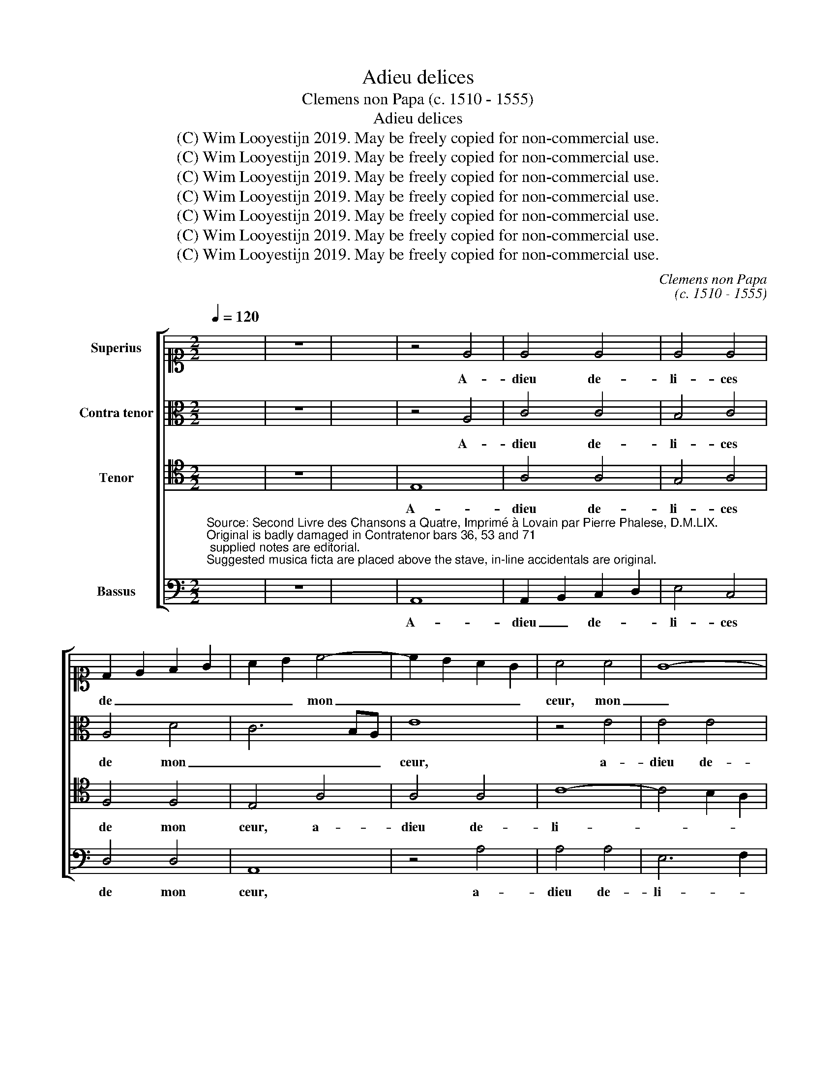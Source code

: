 X:1
T:Adieu delices
T:Clemens non Papa (c. 1510 - 1555)
T:Adieu delices
T:(C) Wim Looyestijn 2019. May be freely copied for non-commercial use.
T:(C) Wim Looyestijn 2019. May be freely copied for non-commercial use.
T:(C) Wim Looyestijn 2019. May be freely copied for non-commercial use.
T:(C) Wim Looyestijn 2019. May be freely copied for non-commercial use.
T:(C) Wim Looyestijn 2019. May be freely copied for non-commercial use.
T:(C) Wim Looyestijn 2019. May be freely copied for non-commercial use.
T:(C) Wim Looyestijn 2019. May be freely copied for non-commercial use.
C:Clemens non Papa
C:(c. 1510 - 1555)
Z:(C) Wim Looyestijn 2019. May be freely copied for non-commercial use.
%%score [ 1 2 3 4 ]
L:1/8
Q:1/4=120
M:2/2
K:C
V:1 alto1 nm="Superius"
V:2 alto nm="Contra tenor"
V:3 tenor nm="Tenor"
V:4 bass nm="Bassus"
V:1
 x8 | z8 | x8 | z4 E4 | E4 E4 | E4 E4 | D2 E2 F2 G2 | A2 B2 c4- | c2 B2 A2 G2 | A4 A4 | G8- | %11
w: |||A-|dieu de-|li- ces|de _ _ _|_ _ mon|_ _ _ _|ceur, mon|_|
 G4 F4 | E8- | E4 F4- | F4 E2 D2 | C4 E4 | E4 E4 | G4 A4 | F4 F4 | E4 A4 | G2 E2 G4- | G2 F2 E4- | %22
w: ||* ceur,|_ _ _|* a-|dieu mon|mais- tr'et|mon seig-|neur, a-|dieu mon mais-|* tr'et mon|
 E4 D4 | E8 | z4 E4 | G6 A2 | B4 c4 | B4 c4- | c4 B2 A2 | G2 F2 E2 D2 | C4 c4- | c2 B2 A4- | %32
w: _ seig-|neur,|a-|dieu mon|mais- tr'et|mon seig-|||||
 A4 G4 | A8- | A8 | z4 c4 | c4 c4 | B4 G4 | A8- | A4 G4 | E4 G4 | F4 E4- | E4 D4 | E8- | E8 | z8 | %46
w: |neur,|_|a-|dieu vray|es- tocq|de|_ no-|bles- *|||se,|_||
 z4 A4 | D4 A4 | A4 A4 | G4 F2 E2 | F8 | E8- | E8 | z8 | E8 | E4 E4 | A4 G2 F2 | G8 | z4 F4 | E8 | %60
w: a-|dieu au|quel gist|ma _ _|lies-|se,|_||a-|dieu plu-|sieurs _ _|_|ro-|yaulx|
 D8 | E4 G4 | G8 | z4 c4 | B4 A4 | G4 A4 | G4 F4 | E4 A4 | G4 F4 | G4 F4- | F2 E2 E4- | E4 D4 | %72
w: ban-|quetz, a-|dieu,|a-|dieu, a-|dieu e-|pi- cu-|rieulx mectz.|_ _||||
 E8- | E8- | E16 |] %75
w: |||
V:2
 x8 | z8 | x8 | z4 A,4 | C4 C4 | B,4 C4 | A,4 D4 | C6 B,A, | E8 | z4 E4 | E4 E4 | D6 C2 | %12
w: |||A-|dieu de-|li- ces|de mon|_ _ _|ceur,|a-|dieu de-|li- ces|
 B,2 A,2 C4- | C2 B,2 A,4- | A,4 G,4 | A,4 A,4 | C6 D2 | E4 C4 | D4 D4 | C8- | C8 | z4 C4 | %22
w: _ _ de|_ mon ceur,|_ a-|dieu mon|mais- *|tre et|mon seig-|neur,|_|a-|
 A,4 B,4 | C6 A,2 | B,4 C4 | G,4 E2 D2 | E2 F2 G4- | G2 F2 E4- | E2 DC D4 | E8- | E4 D2 C2 | %31
w: dieu mon|mais- tr'et|mon seig-|neur, et _|_ _ _|* * mon|_ _ _ _|seig-||
 E4 F4 | E8 | z4 E4 | A,4 E4 | F4 F4 | E6 C2 | D4 E4- | E4 D4 | E6 DC | B,4 G,4 | A,4 C4- | %42
w: |neur,|a-|dieu vray|es- tocq|de _|no- bles-||se, _ _|_ _|no- bles-|
 C2 B,2 A,4- | A,4 G,4 | A,4 A,4 | A,2 B,2 C2 D2 | E4 F4- | F4 E4- | E4 D4 | B,4 C4 | A,4 D4 | %51
w: ||se, au|quel _ _ _|_ gist|_ _|* ma|lies- se,|ma _|
 C4 C4 | B,6 C2 | D2 C4 B,A, | B,8 | z4 C4 | E4 E4 | E4 E4 | D6 C2 | B,4 C4 | A,8 | z4 E4 | E4 E4 | %63
w: _ lies-|||se,|a-|dieu plu-|sieurs ro-|yaulx _|_ ban-|quetz,|a-|dieu, a-|
 G8- | G4 F4 | E4 C4 | E4 D4 | B,4 E4 | E4 C4 | E4 D4 | B,4 C4 | A,6 B,2 | C2 A,2 C4- | %73
w: dieu,|_ e-|pi- cu-|rieulx mectz,|a- dieu,|a- dieu|e- pi-|cu- rieulx|mectz. _|_ _ _|
 C4 B,2 A,2 | B,16 |] %75
w: ||
V:3
 x8 | z8 | x8 | E,8 | A,4 A,4 | G,4 A,4 | F,4 F,4 | E,4 A,4 | A,4 A,4 | C8- | C4 B,2 A,2 | %11
w: |||A-|dieu de-|li- ces|de mon|ceur, a-|dieu de-|li-||
 B,4 A,4- | A,4 G,4 | A,8 | D,8 | E,8 | z8 | z8 | z8 | z4 E,4 | E,4 E,4 | G,4 A,4 | F,4 F,4 | %23
w: * ces|_ de|mon|_|ceur,||||a-|dieu mon|mais- *|tre et|
 E,4 E,4 | G,6 A,2 | B,4 C4 | B,4 E4- | E2 D2 C2 B,2 | A,8 | z4 A,4 | A,4 A,4 | C4 D4 | B,4 B,4 | %33
w: mon seig-|neur, _|_ et|mon seig-||neur,|a-|dieu mon|mais- tr'et|mon seig-|
 A,8 | z4 A,4 | D,4 A,4 | A,4 A,4 | G,4 E,4 | F,8 | E,6 F,2 | G,2 A,2 B,2 C2 | D4 G,4 | A,8 | B,8 | %44
w: neur,|a-|dieu vray|es- tocq|de no-|bles-|se, _|_ _ _ _|* es-|tocq|de|
 C8 | D4 E4 | C8 | B,4 C4 | A,8 | z4 A,4 | D,4 A,4 | A,4 A,4 | G,4 E,4 | F,8 | E,8 | z4 A,4 | %56
w: no-|bles- *|||se,|a-|dieu au|quel gist|ma _|lies-|se,|a-|
 C4 C4 | B,4 C4 | B,4 A,4- | A,4 G,4- | G,4 F,4 | G,4 C4 | C8 | z4 E4 | D6 C2 | B,4 A,4 | C4 A,4 | %67
w: dieu plu-|sieurs ro-|yaulx ban-|||quetz, a-|dieu,|a-|dieu, _|_ e-|pi- cu-|
 G,4 C4 | B,4 A,4 | C4 A,4 | G,4 A,4 | F,8 | E,8 | A,8 | G,16 |] %75
w: rieulx mectz,|a- dieu|e- pi-|cu- rieulx|mectz.|_|||
V:4
"^Source: Second Livre des Chansons a Quatre, Imprimé à Lovain par Pierre Phalese, D.M.LIX.\nOriginal is badly damaged in Contratenor bars 36, 53 and 71; supplied notes are editorial.\nSuggested musica ficta are placed above the stave, in-line accidentals are original." x8 | %1
w: |
 z8 | x8 | A,,8 | A,,2 B,,2 C,2 D,2 | E,4 C,4 | D,4 D,4 | A,,8 | z4 A,4 | A,4 A,4 | E,6 F,2 | %11
w: ||A-|dieu _ de- *|li- ces|de mon|ceur,|a-|dieu de-|li- *|
 G,4 E,4 | F,4 F,4 | D,4 E,4 | B,,8 | A,,8 | z4 E,4 | E,4 F,4 | D,2 E,2 F,2 G,2 | A,4 A,,4 | %20
w: * ces|_ de|mon _|_|ceur,|a-|dieu mon|mais- * * *|tre et|
 C,6 D,2 | E,4 C,4 | D,4 D,4 | A,,8 | E,8 | z4 E,4 | E,4 E,4 | G,4 A,4 | F,4 F,4 | %29
w: mon _|_ _|* seig-|neur,|_|a-|dieu mon|mais- tre|et mon|
 E,2 D,2 C,2 B,,2 | A,,4 A,4- | A,4 D,4 | E,8 | A,,8- | A,,8 | z8 | z8 | z8 | D,8 | A,,4 E,4 | %40
w: _ _ _ _|* seig-|||neur,|_||||a-|dieu vray|
 E,4 E,4 | D,4 C,4 | F,8 | E,8 | z4 A,4 | D,4 A,4 | A,4 A,4 | G,4 F,2 E,2 | F,8 | E,4 C,4 | %50
w: es- tocq|de no-|bles-|se,|a-|dieu vray|es- tocq|de _ _|no-|bles- se,|
 D,6 C,2 | A,,2 B,,2 C,2 D,2 | E,2 F,2 G,4 | F,2 E,2 A,4- | A,4 ^G,4 | A,4 A,,4 | %56
w: no- *|||* * bles-||se, a-|
 A,,2 B,,2 C,2 D,2 | E,6 F,2 | G,4 D,4 | E,4 C,4 | D,8 | C,8 | z4 C,4 | C,4 C,4 | G,4 D,4 | %65
w: dieu _ plu- *|sieurs _|_ ro-|yaulx _|ban-|quetz,|a-|dieu e-|pi- cu-|
 E,4 F,4 | C,4 D,4 | E,4 A,,4 | E,4 F,4 | C,4 D,4 | E,4 C,4 | D,8 | A,,8- | A,,8 | E,16 |] %75
w: |rieulx _|_ mectz,|a- dieu|e- pi-|cu- rieulx|mectz.|_|||

